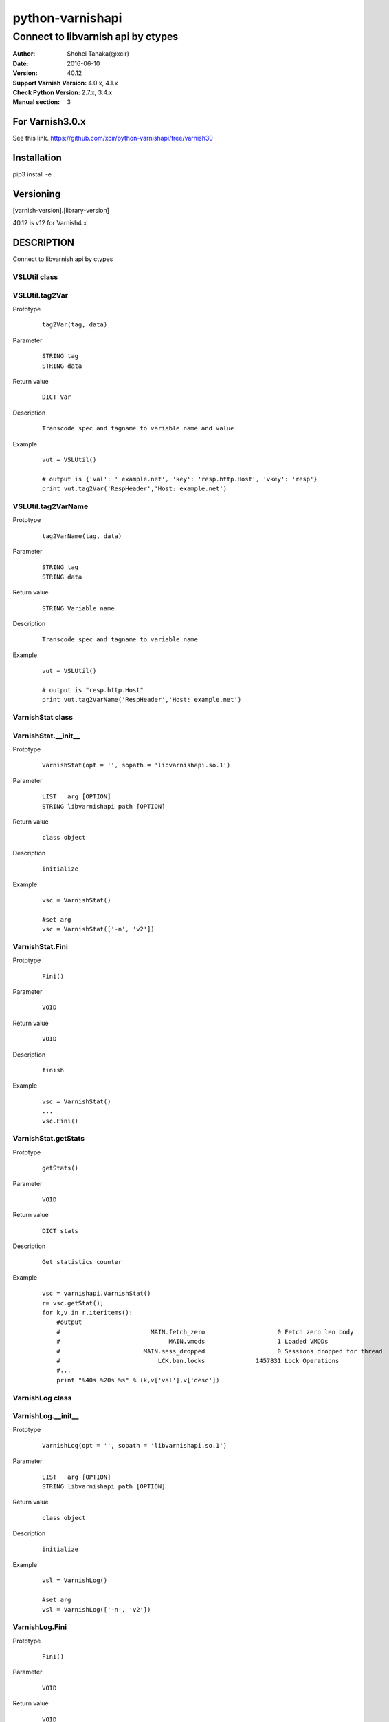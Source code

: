 ==================
python-varnishapi
==================


------------------------------------
Connect to libvarnish api by ctypes
------------------------------------

:Author: Shohei Tanaka(@xcir)
:Date: 2016-06-10
:Version: 40.12
:Support Varnish Version: 4.0.x, 4.1.x
:Check Python Version: 2.7.x, 3.4.x
:Manual section: 3

For Varnish3.0.x
=================
See this link.
https://github.com/xcir/python-varnishapi/tree/varnish30


Installation
============
pip3 install -e .


Versioning
============
[varnish-version].[library-version]

40.12 is v12 for Varnish4.x

DESCRIPTION
============
Connect to libvarnish api by ctypes


VSLUtil class
---------------------------------------

VSLUtil.tag2Var
-------------------

Prototype
        ::

                tag2Var(tag, data)

Parameter
        ::

                
                STRING tag
                STRING data

Return value
        ::

                DICT Var
                

Description
        ::

                Transcode spec and tagname to variable name and value
Example
        ::

                vut = VSLUtil()

                # output is {'val': ' example.net', 'key': 'resp.http.Host', 'vkey': 'resp'}
                print vut.tag2Var('RespHeader','Host: example.net')

VSLUtil.tag2VarName
-------------------

Prototype
        ::

                tag2VarName(tag, data)

Parameter
        ::

                
                STRING tag
                STRING data

Return value
        ::

                STRING Variable name
                

Description
        ::

                Transcode spec and tagname to variable name
Example
        ::

                vut = VSLUtil()

                # output is "resp.http.Host"
                print vut.tag2VarName('RespHeader','Host: example.net')


VarnishStat class
---------------------------------------

VarnishStat.__init__
-----------------------

Prototype
        ::

                VarnishStat(opt = '', sopath = 'libvarnishapi.so.1')

Parameter
        ::

                LIST   arg [OPTION]
                STRING libvarnishapi path [OPTION]

Return value
        ::

                class object
                

Description
        ::

                initialize
Example
        ::

                vsc = VarnishStat()
                
                #set arg
                vsc = VarnishStat(['-n', 'v2'])

VarnishStat.Fini
-----------------------

Prototype
        ::

                Fini()

Parameter
        ::

                VOID

Return value
        ::

                VOID
                

Description
        ::

                finish
Example
        ::

                vsc = VarnishStat()
                ...
                vsc.Fini()


VarnishStat.getStats
---------------------

Prototype
        ::

                getStats()

Parameter
        ::

                
                VOID

Return value
        ::

                DICT stats
                

Description
        ::

                Get statistics counter
Example
        ::

                vsc = varnishapi.VarnishStat()
                r= vsc.getStat();
                for k,v in r.iteritems():
                    #output
                    #                         MAIN.fetch_zero                    0 Fetch zero len body
                    #                              MAIN.vmods                    1 Loaded VMODs
                    #                       MAIN.sess_dropped                    0 Sessions dropped for thread
                    #                           LCK.ban.locks              1457831 Lock Operations
                    #...
                    print "%40s %20s %s" % (k,v['val'],v['desc'])


VarnishLog class
---------------------------------------

VarnishLog.__init__
-----------------------

Prototype
        ::

                VarnishLog(opt = '', sopath = 'libvarnishapi.so.1')

Parameter
        ::

                LIST   arg [OPTION]
                STRING libvarnishapi path [OPTION]

Return value
        ::

                class object
                

Description
        ::

                initialize
Example
        ::

                vsl = VarnishLog()
                
                #set arg
                vsl = VarnishLog(['-n', 'v2'])


VarnishLog.Fini
-----------------------

Prototype
        ::

                Fini()

Parameter
        ::

                VOID

Return value
        ::

                VOID
                

Description
        ::

                finish
Example
        ::

                vsl = VarnishLog()
                ...
                vsl.Fini()

VarnishLog.Dispatch
-----------------------

Prototype
        ::

                Dispatch(cb, priv = None)

Parameter
        ::

                FUNC    cb   callback function
                OBJECT  priv 

Return value
        ::

                INT
                

Description
        ::

                Dispatch callback function

Example
        ::

                def cb(vap,cbd,priv):
                    #output
                    #...
                    #{'level': 0L, 'type': 'c', 'reason': 0, 'vxid_parent': 0, 'length': 22L, 'tag': 26L, 'vxid': 65709, 'data': 'Vary: Accept-Encoding\x00', 'isbin': 0L}
                    #{'level': 0L, 'type': 'c', 'reason': 0, 'vxid_parent': 0, 'length': 23L, 'tag': 26L, 'vxid': 65709, 'data': 'Content-Encoding: gzip\x00', 'isbin': 0L}
                    #...
                    print cbd

                vsl = varnishapi.VarnishLog(['-c'])
                while 1:
                    ret = vsl.Dispatch(cb)
                    if 0 == ret:
                        time.sleep(0.5)
                vsl.Fini()


VarnishLog.VSL_tags / VSL_tags_rev
-----------------------------------

Prototype
        ::

                #This is list variable
                VSL_tags[tag index]
                #This is dictionary variable
                VSL_tags_rev[tag name]

Return value
        ::

                STRING tagname (VSL_tags)
                INT tagindex (VSL_tags_rev)
                

Description
        ::

                Transcode tag index to tag text, or reverse

Example
        ::

                def cb(vap,cbd,priv):
                    #output
                    #...
                    #VCL_call
                    #VCL_return
                    #...
                    print vap.VSL_tags[cbd['tag']]

                vsl = varnishapi.VarnishLog(['-c'])
                while 1:
                    ret = vsl.Dispatch(cb)
                    if 0 == ret:
                        time.sleep(0.5)
                vsl.Fini()

VarnishLog.VSL_tagflags
--------------------------------

Prototype
        ::

                #This is list variable
                VSL_tagflags[tag index]

Return value
        ::

                INT tagflags

Description
        ::

                tag flags

VarnishLog.VSLQ_grouping
--------------------------------

Prototype
        ::

                #This is list variable
                VSLQ_grouping[tag index]

Return value
        ::

                STRING VSLQ_grouping_name

Description
        ::

                VSL Query grouping name


HISTORY
===========
Version 40.12: Support pip.(p-r #39 thanks ziollek)

Version 0.11-varnish40: Initial support for Python3. Feedback is welcome.

Version 0.10-varnish40: Fix some error log did not output. (p-r #33 thanks ema)

Version 0.9-varnish40: Change VarnishLog.(VSL_tags|VSL_tagflags|VSLQ_grouping) from object to list. Add VarnishLog.VSL_tags_rev.

Version 0.8-varnish40: Fix Crash if log abandoned.

Version 0.7-varnish40: Support Varnish4.1 tags

Version 0.6-varnish40: Fix -n/-N option doesn't work in VarnishStat(issue #15 thanks athoune)

Version 0.5-varnish40: Add VSLUtil.tag2Var VarnishStat.Fini(p-r #10 thanks bryyyon)

Version 0.4-varnish40: Support change to Varnish4

Version 0.3-varnish30: Support VSM_ReOpen

Version 0.2-varnish30: Support VSL_Arg

Version 0.1-varnish30: First version


COPYRIGHT
===========

python-varnishapi

* Copyright (c) 2015 Shohei Tanaka(@xcir)

Varnish Cache

* Copyright (c) 2006-2015 Varnish Software AS
